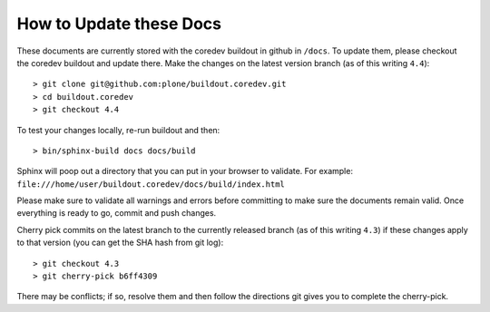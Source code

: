 How to Update these Docs
========================

These documents are currently stored with the coredev buildout in github in ``/docs``. To update them, please checkout the coredev buildout and update there. Make the changes on the latest version branch (as of this writing ``4.4``)::

  > git clone git@github.com:plone/buildout.coredev.git
  > cd buildout.coredev
  > git checkout 4.4

To test your changes locally, re-run buildout and then::

  > bin/sphinx-build docs docs/build

Sphinx will poop out a directory that you can put in your browser to validate. For example: ``file:///home/user/buildout.coredev/docs/build/index.html``

Please make sure to validate all warnings and errors before committing to make sure the documents remain valid. Once everything is ready to go, commit and push changes.

Cherry pick commits on the latest branch to the currently released branch (as of this writing ``4.3``) if these changes apply to that version (you can get the SHA hash from git log)::

  > git checkout 4.3
  > git cherry-pick b6ff4309

There may be conflicts; if so, resolve them and then follow the directions
git gives you to complete the cherry-pick.
